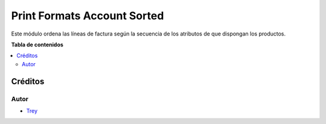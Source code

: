 ============================
Print Formats Account Sorted
============================

.. |badge1| image:: https://img.shields.io/badge/licence-AGPL--3-blue.png
    :target: http://www.gnu.org/licenses/agpl-3.0-standalone.html
    :alt: License: AGPL-3

|badge1|

Este módulo ordena las líneas de factura según la secuencia de los atributos
de que dispongan los productos.

**Tabla de contenidos**

.. contents::
   :local:

Créditos
========

Autor
~~~~~

* `Trey <http://www.trey.es>`_
